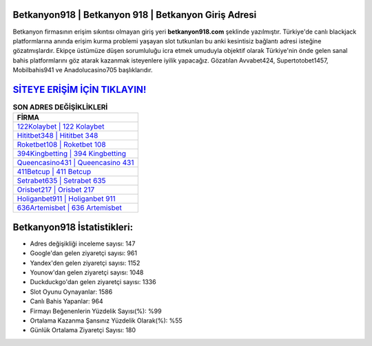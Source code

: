 ﻿Betkanyon918 | Betkanyon 918 | Betkanyon Giriş Adresi
===================================

.. image:: images/betkanyon-giris.jpg
   :width: 600
   
Betkanyon firmasının erişim sıkıntısı olmayan giriş yeri **betkanyon918.com** şeklinde yazılmıştır. Türkiye'de canlı blackjack platformlarına anında erişim kurma problemi yaşayan slot tutkunları bu anki kesintisiz bağlantı adresi isteğine gözatmışlardır. Ekipçe üstümüze düşen sorumluluğu icra etmek umuduyla objektif olarak Türkiye'nin önde gelen  sanal bahis platformlarını göz atarak kazanmak isteyenlere iyilik yapacağız. Gözatılan Avvabet424, Supertotobet1457, Mobilbahis941 ve Anadolucasino705 başlıklarıdır.

`SİTEYE ERİŞİM İÇİN TIKLAYIN! <https://urlday.cc/git>`_
==============

.. list-table:: **SON ADRES DEĞİŞİKLİKLERİ**
   :widths: 100
   :header-rows: 1

   * - FİRMA
   * - `122Kolaybet | 122 Kolaybet <122kolaybet-122-kolaybet-kolaybet-giris-adresi.html>`_
   * - `Hititbet348 | Hititbet 348 <hititbet348-hititbet-348-hititbet-giris-adresi.html>`_
   * - `Roketbet108 | Roketbet 108 <roketbet108-roketbet-108-roketbet-giris-adresi.html>`_	 
   * - `394Kingbetting | 394 Kingbetting <394kingbetting-394-kingbetting-kingbetting-giris-adresi.html>`_	 
   * - `Queencasino431 | Queencasino 431 <queencasino431-queencasino-431-queencasino-giris-adresi.html>`_ 
   * - `411Betcup | 411 Betcup <411betcup-411-betcup-betcup-giris-adresi.html>`_
   * - `Setrabet635 | Setrabet 635 <setrabet635-setrabet-635-setrabet-giris-adresi.html>`_	 
   * - `Orisbet217 | Orisbet 217 <orisbet217-orisbet-217-orisbet-giris-adresi.html>`_
   * - `Holiganbet911 | Holiganbet 911 <holiganbet911-holiganbet-911-holiganbet-giris-adresi.html>`_
   * - `636Artemisbet | 636 Artemisbet <636artemisbet-636-artemisbet-artemisbet-giris-adresi.html>`_
	 
Betkanyon918 İstatistikleri:
===================================	 
* Adres değişikliği inceleme sayısı: 147
* Google'dan gelen ziyaretçi sayısı: 961
* Yandex'den gelen ziyaretçi sayısı: 1152
* Younow'dan gelen ziyaretçi sayısı: 1048
* Duckduckgo'dan gelen ziyaretçi sayısı: 1336
* Slot Oyunu Oynayanlar: 1586
* Canlı Bahis Yapanlar: 964
* Firmayı Beğenenlerin Yüzdelik Sayısı(%): %99
* Ortalama Kazanma Şansınız Yüzdelik Olarak(%): %55
* Günlük Ortalama Ziyaretçi Sayısı: 180
